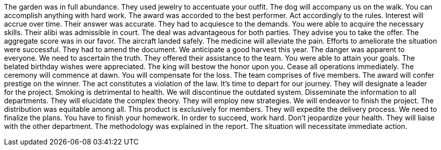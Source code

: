 The garden was in full abundance.
They used jewelry to accentuate your outfit.
The dog will accompany us on the walk.
You can accomplish anything with hard work.
The award was accorded to the best performer.
Act accordingly to the rules.
Interest will accrue over time.
Their answer was accurate.
They had to acquiesce to the demands.
You were able to acquire the necessary skills.
Their alibi was admissible in court.
The deal was advantageous for both parties.
They advise you to take the offer.
The aggregate score was in our favor.
The aircraft landed safely.
The medicine will alleviate the pain.
Efforts to ameliorate the situation were successful.
They had to amend the document.
We anticipate a good harvest this year.
The danger was apparent to everyone.
We need to ascertain the truth.
They offered their assistance to the team.
You were able to attain your goals.
The belated birthday wishes were appreciated.
The king will bestow the honor upon you.
Cease all operations immediately.
The ceremony will commence at dawn.
You will compensate for the loss.
The team comprises of five members.
The award will confer prestige on the winner.
The act constitutes a violation of the law.
It's time to depart for our journey.
They will designate a leader for the project.
Smoking is detrimental to health.
We will discontinue the outdated system.
Disseminate the information to all departments.
They will elucidate the complex theory.
They will employ new strategies.
We will endeavor to finish the project.
The distribution was equitable among all.
This product is exclusively for members.
They will expedite the delivery process.
We need to finalize the plans.
You have to finish your homework.
In order to succeed, work hard.
Don't jeopardize your health.
They will liaise with the other department.
The methodology was explained in the report.
The situation will necessitate immediate action.